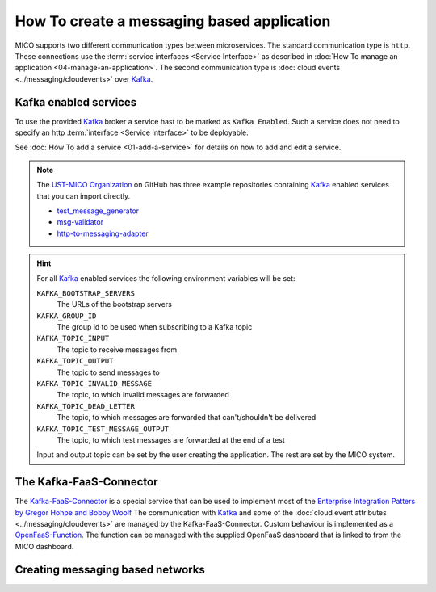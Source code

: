 How To create a messaging based application
===========================================

MICO supports two different communication types between microservices.
The standard communication type is ``http``.
These connections use the :term:`service interfaces <Service Interface>` as described in :doc:`How To manage an application <04-manage-an-application>`.
The second communication type is :doc:`cloud events <../messaging/cloudevents>` over `Kafka`_.

.. _Kafka: https://kafka.apache.org

Kafka enabled services
----------------------

To use the provided `Kafka`_ broker a service hast to be marked as ``Kafka Enabled``.
Such a service does not need to specify an http :term:`interface <Service Interface>` to be deployable.

See :doc:`How To add a service <01-add-a-service>` for details on how to add and edit a service.

.. note::

    The `UST-MICO Organization <https://github.com/UST-MICO>`_ on GitHub has three example repositories containing `Kafka`_ enabled services that you can import directly.

    *  `test_message_generator <https://github.com/UST-MICO/test_message_generator>`_
    *  `msg-validator <https://github.com/UST-MICO/msg-validator>`_
    *  `http-to-messaging-adapter <https://github.com/UST-MICO/http-to-messaging-adapter>`_

.. hint::

    For all `Kafka`_ enabled services the following environment variables will be set:

    ``KAFKA_BOOTSTRAP_SERVERS``
        The URLs of the bootstrap servers
    ``KAFKA_GROUP_ID``
        The group id to be used when subscribing to a Kafka topic
    ``KAFKA_TOPIC_INPUT``
        The topic to receive messages from
    ``KAFKA_TOPIC_OUTPUT``
        The topic to send messages to
    ``KAFKA_TOPIC_INVALID_MESSAGE``
        The topic, to which invalid messages are forwarded
    ``KAFKA_TOPIC_DEAD_LETTER``
        The topic, to which messages are forwarded that can't/shouldn't be delivered
    ``KAFKA_TOPIC_TEST_MESSAGE_OUTPUT``
        The topic, to which test messages are forwarded at the end of a test

    Input and output topic can be set by the user creating the application.
    The rest are set by the MICO system.


The Kafka-FaaS-Connector
------------------------

The `Kafka-FaaS-Connector <https://github.com/UST-MICO/kafka-faas-connector>`_ is a special service that can be used to implement most of the `Enterprise Integration Patters by Gregor Hohpe and Bobby Woolf <https://www.enterpriseintegrationpatterns.com>`_
The communication with `Kafka`_ and some of the :doc:`cloud event attributes <../messaging/cloudevents>` are managed by the Kafka-FaaS-Connector.
Custom behaviour is implemented as a `OpenFaaS-Function <https://www.openfaas.com/>`_.
The function can be managed with the supplied OpenFaaS dashboard that is linked to from the MICO dashboard.

.. TODO:: add screenshot for openfaas link

.. seealso::

    More backround information:

    * :doc:`../adr/0021-kafka-as-messaging-middleware`
    * :doc:`../adr/0023-faas`
    * :doc:`../adr/0022-function-to-component-mapping`
    * :doc:`../adr/0025-generic-component`
    * :doc:`../adr/0027-simple-composition-components`
    * :doc:`../adr/0026-implementation-of-complex-eai-patterns-with-faas`


Creating messaging based networks
---------------------------------

.. TODO:: describe grapheditor features
